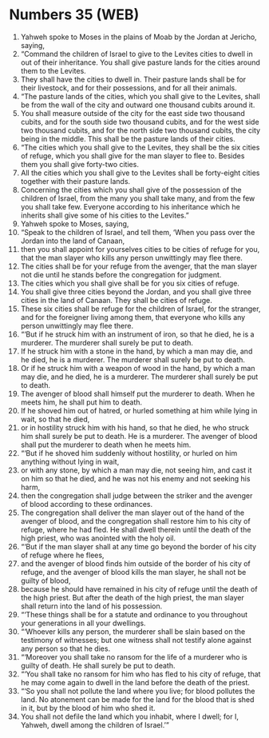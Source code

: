 * Numbers 35 (WEB)
:PROPERTIES:
:ID: WEB/04-NUM35
:END:

1. Yahweh spoke to Moses in the plains of Moab by the Jordan at Jericho, saying,
2. “Command the children of Israel to give to the Levites cities to dwell in out of their inheritance. You shall give pasture lands for the cities around them to the Levites.
3. They shall have the cities to dwell in. Their pasture lands shall be for their livestock, and for their possessions, and for all their animals.
4. “The pasture lands of the cities, which you shall give to the Levites, shall be from the wall of the city and outward one thousand cubits around it.
5. You shall measure outside of the city for the east side two thousand cubits, and for the south side two thousand cubits, and for the west side two thousand cubits, and for the north side two thousand cubits, the city being in the middle. This shall be the pasture lands of their cities.
6. “The cities which you shall give to the Levites, they shall be the six cities of refuge, which you shall give for the man slayer to flee to. Besides them you shall give forty-two cities.
7. All the cities which you shall give to the Levites shall be forty-eight cities together with their pasture lands.
8. Concerning the cities which you shall give of the possession of the children of Israel, from the many you shall take many, and from the few you shall take few. Everyone according to his inheritance which he inherits shall give some of his cities to the Levites.”
9. Yahweh spoke to Moses, saying,
10. “Speak to the children of Israel, and tell them, ‘When you pass over the Jordan into the land of Canaan,
11. then you shall appoint for yourselves cities to be cities of refuge for you, that the man slayer who kills any person unwittingly may flee there.
12. The cities shall be for your refuge from the avenger, that the man slayer not die until he stands before the congregation for judgment.
13. The cities which you shall give shall be for you six cities of refuge.
14. You shall give three cities beyond the Jordan, and you shall give three cities in the land of Canaan. They shall be cities of refuge.
15. These six cities shall be refuge for the children of Israel, for the stranger, and for the foreigner living among them, that everyone who kills any person unwittingly may flee there.
16. “‘But if he struck him with an instrument of iron, so that he died, he is a murderer. The murderer shall surely be put to death.
17. If he struck him with a stone in the hand, by which a man may die, and he died, he is a murderer. The murderer shall surely be put to death.
18. Or if he struck him with a weapon of wood in the hand, by which a man may die, and he died, he is a murderer. The murderer shall surely be put to death.
19. The avenger of blood shall himself put the murderer to death. When he meets him, he shall put him to death.
20. If he shoved him out of hatred, or hurled something at him while lying in wait, so that he died,
21. or in hostility struck him with his hand, so that he died, he who struck him shall surely be put to death. He is a murderer. The avenger of blood shall put the murderer to death when he meets him.
22. “‘But if he shoved him suddenly without hostility, or hurled on him anything without lying in wait,
23. or with any stone, by which a man may die, not seeing him, and cast it on him so that he died, and he was not his enemy and not seeking his harm,
24. then the congregation shall judge between the striker and the avenger of blood according to these ordinances.
25. The congregation shall deliver the man slayer out of the hand of the avenger of blood, and the congregation shall restore him to his city of refuge, where he had fled. He shall dwell therein until the death of the high priest, who was anointed with the holy oil.
26. “‘But if the man slayer shall at any time go beyond the border of his city of refuge where he flees,
27. and the avenger of blood finds him outside of the border of his city of refuge, and the avenger of blood kills the man slayer, he shall not be guilty of blood,
28. because he should have remained in his city of refuge until the death of the high priest. But after the death of the high priest, the man slayer shall return into the land of his possession.
29. “‘These things shall be for a statute and ordinance to you throughout your generations in all your dwellings.
30. “‘Whoever kills any person, the murderer shall be slain based on the testimony of witnesses; but one witness shall not testify alone against any person so that he dies.
31. “‘Moreover you shall take no ransom for the life of a murderer who is guilty of death. He shall surely be put to death.
32. “‘You shall take no ransom for him who has fled to his city of refuge, that he may come again to dwell in the land before the death of the priest.
33. “‘So you shall not pollute the land where you live; for blood pollutes the land. No atonement can be made for the land for the blood that is shed in it, but by the blood of him who shed it.
34. You shall not defile the land which you inhabit, where I dwell; for I, Yahweh, dwell among the children of Israel.’”
